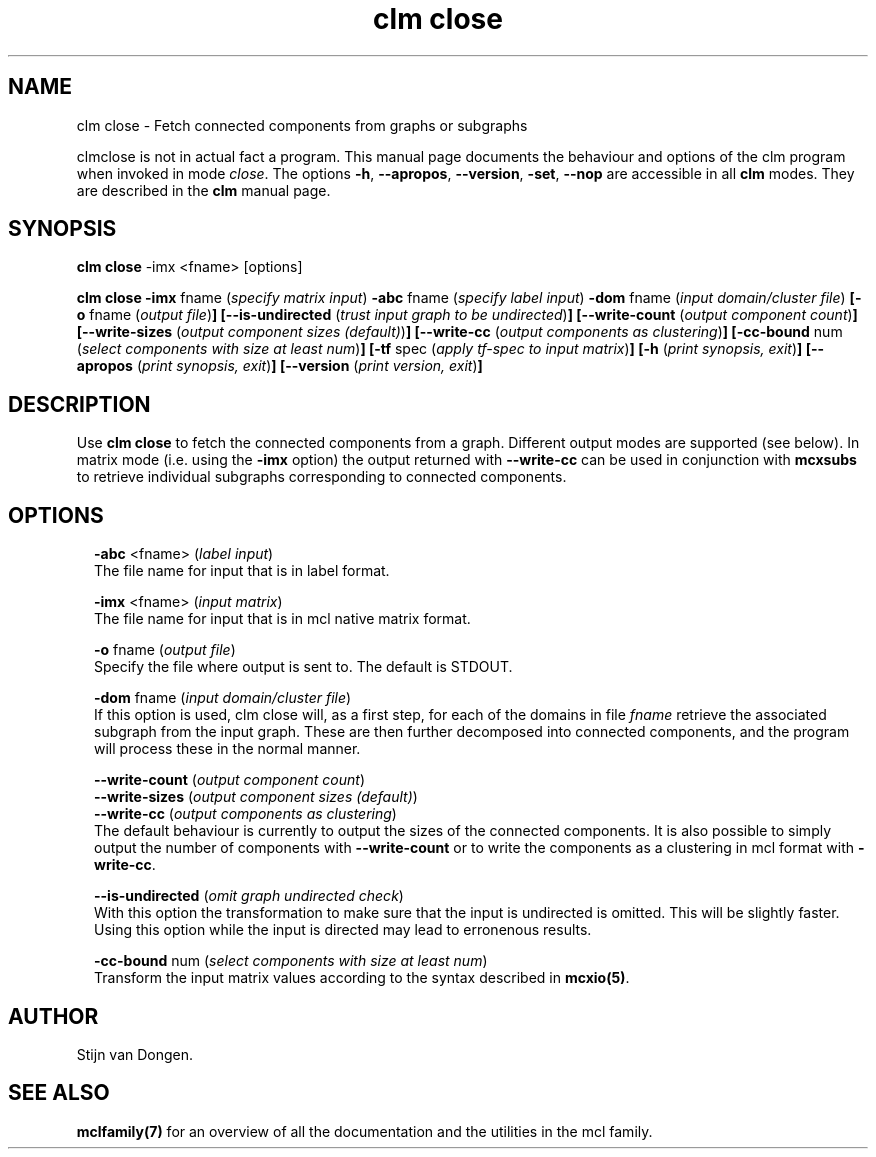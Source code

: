 .\" Copyright (c) 2010 Stijn van Dongen
.TH "clm close" 1 "28 May 2010" "clm close 1\&.008, 10-148" "USER COMMANDS "
.po 2m
.de ZI
.\" Zoem Indent/Itemize macro I.
.br
'in +\\$1
.nr xa 0
.nr xa -\\$1
.nr xb \\$1
.nr xb -\\w'\\$2'
\h'|\\n(xau'\\$2\h'\\n(xbu'\\
..
.de ZJ
.br
.\" Zoem Indent/Itemize macro II.
'in +\\$1
'in +\\$2
.nr xa 0
.nr xa -\\$2
.nr xa -\\w'\\$3'
.nr xb \\$2
\h'|\\n(xau'\\$3\h'\\n(xbu'\\
..
.if n .ll -2m
.am SH
.ie n .in 4m
.el .in 8m
..
.SH NAME
clm close \- Fetch connected components from graphs or subgraphs

clmclose is not in actual fact a program\&. This manual
page documents the behaviour and options of the clm program when
invoked in mode \fIclose\fP\&. The options \fB-h\fP, \fB--apropos\fP,
\fB--version\fP, \fB-set\fP, \fB--nop\fP are accessible
in all \fBclm\fP modes\&. They are described
in the \fBclm\fP manual page\&.
.SH SYNOPSIS

\fBclm close\fP -imx <fname> [options]

\fBclm close\fP
\fB-imx\fP fname (\fIspecify matrix input\fP)
\fB-abc\fP fname (\fIspecify label input\fP)
\fB-dom\fP fname (\fIinput domain/cluster file\fP)
\fB[-o\fP fname (\fIoutput file\fP)\fB]\fP
\fB[--is-undirected\fP (\fItrust input graph to be undirected\fP)\fB]\fP
\fB[--write-count\fP (\fIoutput component count\fP)\fB]\fP
\fB[--write-sizes\fP (\fIoutput component sizes (default)\fP)\fB]\fP
\fB[--write-cc\fP (\fIoutput components as clustering\fP)\fB]\fP
\fB[-cc-bound\fP num (\fIselect components with size at least num\fP)\fB]\fP
\fB[-tf\fP spec (\fIapply tf-spec to input matrix\fP)\fB]\fP
\fB[-h\fP (\fIprint synopsis, exit\fP)\fB]\fP
\fB[--apropos\fP (\fIprint synopsis, exit\fP)\fB]\fP
\fB[--version\fP (\fIprint version, exit\fP)\fB]\fP
.SH DESCRIPTION

Use \fBclm close\fP to fetch the connected components from a graph\&. Different
output modes are supported (see below)\&. In matrix mode (i\&.e\&. using
the \fB-imx\fP option) the output returned with
\fB--write-cc\fP can be used in conjunction with \fBmcxsubs\fP
to retrieve individual subgraphs corresponding to connected components\&.
.SH OPTIONS

.ZI 2m "\fB-abc\fP <fname> (\fIlabel input\fP)"
\&
.br
The file name for input that is in label format\&.
.in -2m

.ZI 2m "\fB-imx\fP <fname> (\fIinput matrix\fP)"
\&
.br
The file name for input that is in mcl native matrix format\&.
.in -2m

.ZI 2m "\fB-o\fP fname (\fIoutput file\fP)"
\&
.br
Specify the file where output is sent to\&. The default is STDOUT\&.
.in -2m

.ZI 2m "\fB-dom\fP fname (\fIinput domain/cluster file\fP)"
\&
.br
If this option is used, clm close will, as a first step,
for each of the domains in file\ \&\fIfname\fP retrieve the associated
subgraph from the input graph\&. These are then further decomposed into
connected components, and the program will process these in the normal
manner\&.
.in -2m

.ZI 2m "\fB--write-count\fP (\fIoutput component count\fP)"
\&
'in -2m
.ZI 2m "\fB--write-sizes\fP (\fIoutput component sizes (default)\fP)"
\&
'in -2m
.ZI 2m "\fB--write-cc\fP (\fIoutput components as clustering\fP)"
\&
'in -2m
'in +2m
\&
.br
The default behaviour is currently to output the sizes of the
connected components\&. It is also possible to simply output
the number of components with \fB--write-count\fP or to
write the components as a clustering in mcl format with
\fB-write-cc\fP\&.
.in -2m

.ZI 2m "\fB--is-undirected\fP (\fIomit graph undirected check\fP)"
\&
.br
With this option the transformation to make sure
that the input is undirected is omitted\&. This will
be slightly faster\&. Using this option while the
input is directed may lead to erronenous results\&.
.in -2m

.ZI 2m "\fB-cc-bound\fP num (\fIselect components with size at least num\fP)"
\&
.br
Transform the input matrix values according
to the syntax described in \fBmcxio(5)\fP\&.
.in -2m
.SH AUTHOR

Stijn van Dongen\&.
.SH SEE ALSO

\fBmclfamily(7)\fP for an overview of all the documentation
and the utilities in the mcl family\&.
